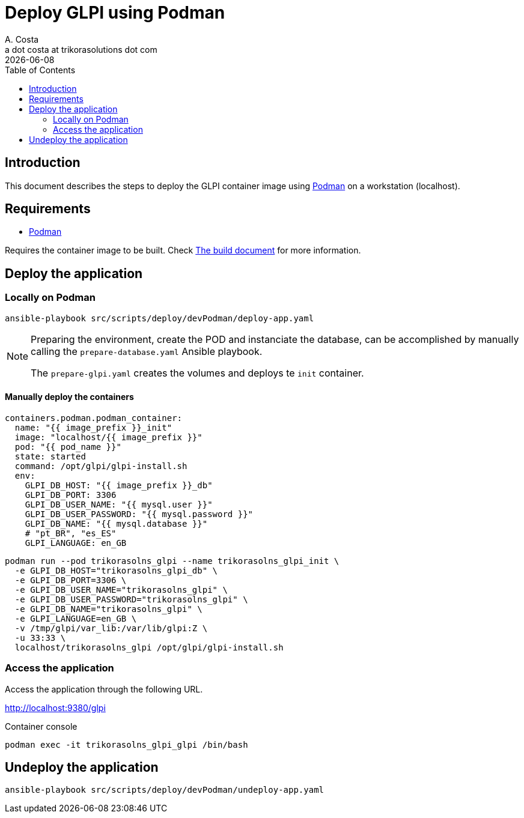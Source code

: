 = Deploy GLPI using Podman
A. Costa <a dot costa at trikorasolutions dot com>
:description: This document describes the steps to deploy a development environment using Podman.
:icons: font
:revdate: {docdate}
:toc:       left
:toc-title: Table of Contents
ifdef::env-github[]
:tip-caption: :bulb:
:note-caption: :information_source:
:important-caption: :heavy_exclamation_mark:
:caution-caption: :fire:
:warning-caption: :warning:
endif::[]

== Introduction

This document describes the steps to deploy the GLPI container image using
link:https://podman.io/[Podman] on a workstation (localhost).

== Requirements

* link:https://podman.io/[Podman]

Requires the container image to be built. Check link:build.adoc[The build document] for more information.

== Deploy the application

=== Locally on Podman

[source,bash]
----
ansible-playbook src/scripts/deploy/devPodman/deploy-app.yaml
----

[NOTE]
====
Preparing the environment, create the POD and instanciate the database, can 
be accomplished by manually calling the `prepare-database.yaml` Ansible playbook.

The `prepare-glpi.yaml` creates the volumes and deploys te `init` container.
====

==== Manually deploy the containers

      containers.podman.podman_container:
        name: "{{ image_prefix }}_init"
        image: "localhost/{{ image_prefix }}"
        pod: "{{ pod_name }}"
        state: started
        command: /opt/glpi/glpi-install.sh
        env:
          GLPI_DB_HOST: "{{ image_prefix }}_db"
          GLPI_DB_PORT: 3306
          GLPI_DB_USER_NAME: "{{ mysql.user }}"
          GLPI_DB_USER_PASSWORD: "{{ mysql.password }}"
          GLPI_DB_NAME: "{{ mysql.database }}"
          # "pt_BR", "es_ES"
          GLPI_LANGUAGE: en_GB

[source,bash]
----
podman run --pod trikorasolns_glpi --name trikorasolns_glpi_init \
  -e GLPI_DB_HOST="trikorasolns_glpi_db" \
  -e GLPI_DB_PORT=3306 \
  -e GLPI_DB_USER_NAME="trikorasolns_glpi" \
  -e GLPI_DB_USER_PASSWORD="trikorasolns_glpi" \
  -e GLPI_DB_NAME="trikorasolns_glpi" \
  -e GLPI_LANGUAGE=en_GB \
  -v /tmp/glpi/var_lib:/var/lib/glpi:Z \
  -u 33:33 \
  localhost/trikorasolns_glpi /opt/glpi/glpi-install.sh
----


=== Access the application

Access the application through the following URL.

http://localhost:9380/glpi

Container console

[source,bash]
----
podman exec -it trikorasolns_glpi_glpi /bin/bash
----

== Undeploy the application

[source,bash]
----
ansible-playbook src/scripts/deploy/devPodman/undeploy-app.yaml
----
